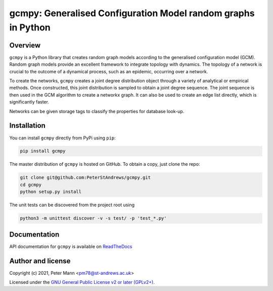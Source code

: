 gcmpy: Generalised Configuration Model random graphs in Python
===================================================================

.. image:: https://badge.fury.io/py/gcmpy.svg
    :target: https://badge.fury.io/py/gcmpy

.. image:: https://readthedocs.org/projects/peterstandrews-gcmpy/badge/?version=latest
    :target: https://peterstandrews-gcmpy.readthedocs.io/en/latest/?badge=latest
      
.. image:: https://github.com/PeterStAndrews/gcmpy/actions/workflows/ci.yml/badge.svg
     :target: hhttps://github.com/PeterStAndrews/gcmpy/actions/workflows/ci.yml

.. image:: https://static.pepy.tech/personalized-badge/gcmpy?period=total&units=international_system&left_color=black&right_color=green&left_text=Downloads
    :target: https://pepy.tech/project/gcmpy

Overview
--------

``gcmpy`` is a Python library that creates random graph models according
to the generalised configuration model (GCM). Random graph models provide
an excellent framework to integrate topology with dynamics. The topology 
of a network is crucial to the outcome of a dynamical process, such as an 
epidemic, occurring over a network.

To create the networks, ``gcmpy`` creates a joint degree distribution object 
through a variety of analytical or empirical methods. Once constructed, this 
joint distribution is sampled to obtain a joint degree sequence. The joint 
sequence is then used in the GCM algorithm to create a networkx graph. It can 
also be used to create an edge list directly, which is significantly faster.

Networks can be given storage tags to classify the properties for database 
look-up. 

Installation
------------

You can install ``gcmpy`` directly from PyPi using ``pip``:

.. code-block:: bash

   pip install gcmpy

The master distribution of ``gcmpy`` is hosted on GitHub. To obtain a
copy, just clone the repo:

.. code-block:: bash
    
    git clone git@github.com:PeterStAndrews/gcmpy.git
    cd gcmpy
    python setup.py install


The unit tests can be discovered from the project root using 

.. code-block:: bash

    python3 -m unittest discover -v -s test/ -p 'test_*.py'

Documentation
-------------

API documentation for ``gcmpy`` is available on `ReadTheDocs <https://peterstandrews-gcmpy.readthedocs.io/en/latest/>`_


Author and license
------------------

Copyright (c) 2021, Peter Mann <pm78@st-andrews.ac.uk>

Licensed under the `GNU General Public License v2 or later (GPLv2+) <http://www.gnu.org/licenses/gpl.html>`_.